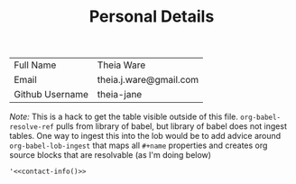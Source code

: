 #+TITLE: Personal Details

#+NAME: contact-info
| Full Name       | Theia Ware             |
| Email           | theia.j.ware@gmail.com |
| Github Username | theia-jane             |

/Note:/ This is a hack to get the table visible outside of this file. =org-babel-resolve-ref= pulls from library of babel, but library of babel does not ingest tables. One way to ingest this into the lob would be to add advice around =org-babel-lob-ingest= that maps all =#+name= properties and creates org source blocks that are resolvable (as I'm doing below)

#+NAME: contact
#+begin_src elisp
'<<contact-info()>>
#+end_src
